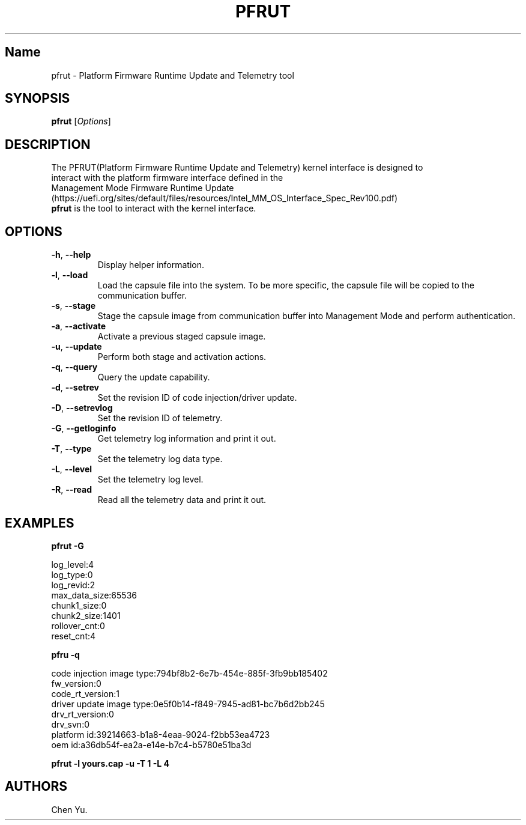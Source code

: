 .TH "PFRUT" "8" "October 2021" "pfrut 1.0" ""
.hy
.SH Name
.PP
pfrut \- Platform Firmware Runtime Update and Telemetry tool
.SH SYNOPSIS
.PP
\f[B]pfrut\f[R] [\f[I]Options\f[R]]
.SH DESCRIPTION
.PP
The PFRUT(Platform Firmware Runtime Update and Telemetry) kernel interface is designed
to
.PD 0
.P
.PD
interact with the platform firmware interface defined in the
.PD 0
.P
.PD
Management Mode Firmware Runtime
Update (https://uefi.org/sites/default/files/resources/Intel_MM_OS_Interface_Spec_Rev100.pdf)
.PD 0
.P
.PD
\f[B]pfrut\f[R] is the tool to interact with the kernel interface.
.PD 0
.P
.PD
.SH OPTIONS
.TP
.B \f[B]\-h\f[R], \f[B]\-\-help\f[R]
Display helper information.
.TP
.B \f[B]\-l\f[R], \f[B]\-\-load\f[R]
Load the capsule file into the system.
To be more specific, the capsule file will be copied to the
communication buffer.
.TP
.B \f[B]\-s\f[R], \f[B]\-\-stage\f[R]
Stage the capsule image from communication buffer into Management Mode
and perform authentication.
.TP
.B \f[B]\-a\f[R], \f[B]\-\-activate\f[R]
Activate a previous staged capsule image.
.TP
.B \f[B]\-u\f[R], \f[B]\-\-update\f[R]
Perform both stage and activation actions.
.TP
.B \f[B]\-q\f[R], \f[B]\-\-query\f[R]
Query the update capability.
.TP
.B \f[B]\-d\f[R], \f[B]\-\-setrev\f[R]
Set the revision ID of code injection/driver update.
.TP
.B \f[B]\-D\f[R], \f[B]\-\-setrevlog\f[R]
Set the revision ID of telemetry.
.TP
.B \f[B]\-G\f[R], \f[B]\-\-getloginfo\f[R]
Get telemetry log information and print it out.
.TP
.B \f[B]\-T\f[R], \f[B]\-\-type\f[R]
Set the telemetry log data type.
.TP
.B \f[B]\-L\f[R], \f[B]\-\-level\f[R]
Set the telemetry log level.
.TP
.B \f[B]\-R\f[R], \f[B]\-\-read\f[R]
Read all the telemetry data and print it out.
.SH EXAMPLES
.PP
\f[B]pfrut \-G\f[R]
.PP
log_level:4
.PD 0
.P
.PD
log_type:0
.PD 0
.P
.PD
log_revid:2
.PD 0
.P
.PD
max_data_size:65536
.PD 0
.P
.PD
chunk1_size:0
.PD 0
.P
.PD
chunk2_size:1401
.PD 0
.P
.PD
rollover_cnt:0
.PD 0
.P
.PD
reset_cnt:4
.PP
\f[B]pfru \-q\f[R]
.PP
code injection image type:794bf8b2\-6e7b\-454e\-885f\-3fb9bb185402
.PD 0
.P
.PD
fw_version:0
.PD 0
.P
.PD
code_rt_version:1
.PD 0
.P
.PD
driver update image type:0e5f0b14\-f849\-7945\-ad81\-bc7b6d2bb245
.PD 0
.P
.PD
drv_rt_version:0
.PD 0
.P
.PD
drv_svn:0
.PD 0
.P
.PD
platform id:39214663\-b1a8\-4eaa\-9024\-f2bb53ea4723
.PD 0
.P
.PD
oem id:a36db54f\-ea2a\-e14e\-b7c4\-b5780e51ba3d
.PP
\f[B]pfrut \-l yours.cap \-u \-T 1 \-L 4\f[R]
.SH AUTHORS
Chen Yu.
